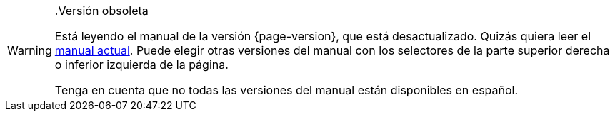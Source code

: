 [WARNING]
..Versión obsoleta
====
Está leyendo el manual de la versión {page-version}, que está desactualizado. Quizás quiera leer el xref:{latest-manual-version}@index.adoc[manual actual].  Puede elegir otras versiones del manual con los selectores de la parte superior derecha o inferior izquierda de la página.

Tenga en cuenta que no todas las versiones del manual están disponibles en español.
====
